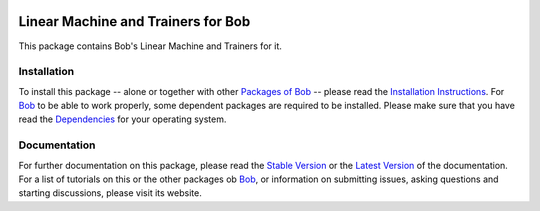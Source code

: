 .. vim: set fileencoding=utf-8 :
.. Andre Anjos <andre.anjos@idiap.ch>
.. Fri 13 Dec 2013 12:35:22 CET

.. image:: http://img.shields.io/badge/docs-stable-yellow.png
   :target: http://pythonhosted.org/bob.learn.linear/index.html
.. image:: http://img.shields.io/badge/docs-latest-orange.png
   :target: https://www.idiap.ch/software/bob/docs/latest/bioidiap/bob.learn.linear/master/index.html
.. image:: https://travis-ci.org/bioidiap/bob.learn.linear.svg?branch=master
   :target: https://travis-ci.org/bioidiap/bob.learn.linear?branch=master
.. image:: https://coveralls.io/repos/bioidiap/bob.learn.linear/badge.png?branch=master
   :target: https://coveralls.io/r/bioidiap/bob.learn.linear?branch=master
.. image:: https://img.shields.io/badge/github-master-0000c0.png
   :target: https://github.com/bioidiap/bob.learn.linear/tree/master
.. image:: http://img.shields.io/pypi/v/bob.learn.linear.png
   :target: https://pypi.python.org/pypi/bob.learn.linear
.. image:: http://img.shields.io/pypi/dm/bob.learn.linear.png
   :target: https://pypi.python.org/pypi/bob.learn.linear

=====================================
 Linear Machine and Trainers for Bob
=====================================

This package contains Bob's Linear Machine and Trainers for it.

Installation
------------
To install this package -- alone or together with other `Packages of Bob <https://github.com/idiap/bob/wiki/Packages>`_ -- please read the `Installation Instructions <https://github.com/idiap/bob/wiki/Installation>`_.
For Bob_ to be able to work properly, some dependent packages are required to be installed.
Please make sure that you have read the `Dependencies <https://github.com/idiap/bob/wiki/Dependencies>`_ for your operating system.

Documentation
-------------
For further documentation on this package, please read the `Stable Version <http://pythonhosted.org/bob.learn.linear/index.html>`_ or the `Latest Version <https://www.idiap.ch/software/bob/docs/latest/bioidiap/bob.learn.linear/master/index.html>`_ of the documentation.
For a list of tutorials on this or the other packages ob Bob_, or information on submitting issues, asking questions and starting discussions, please visit its website.

.. _bob: https://www.idiap.ch/software/bob
